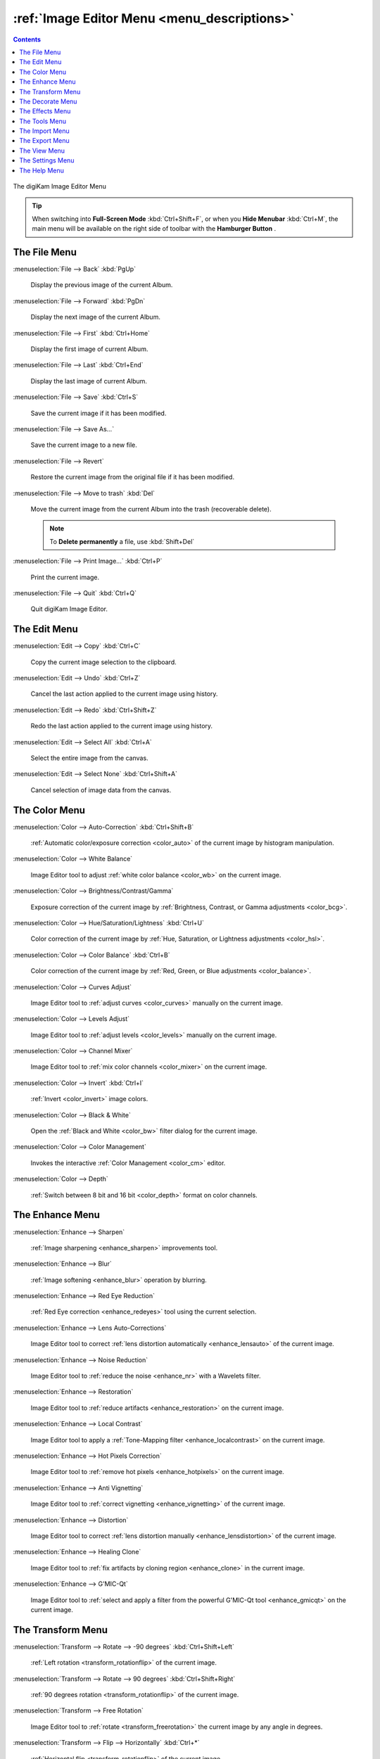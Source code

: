 .. meta::
   :description: digiKam Image Editor Menu Descriptions
   :keywords: digiKam, documentation, user manual, photo management, open source, free, learn, easy, menu, image editor

.. metadata-placeholder

   :authors: - digiKam Team

   :license: see Credits and License page for details (https://docs.digikam.org/en/credits_license.html)

.. _menu_imageeditor:

:ref:`Image Editor Menu <menu_descriptions>`
============================================

.. contents::

.. figure:: images/menu_image_editor.webp
    :alt:
    :align: center

    The digiKam Image Editor Menu

.. tip::

    .. |icon_hamburger| image:: images/menu_icon_hamburger.webp

    When switching into **Full-Screen Mode** :kbd:`Ctrl+Shift+F`, or when you **Hide Menubar** :kbd:`Ctrl+M`, the main menu will be available on the right side of toolbar with the **Hamburger Button** |icon_hamburger|.

.. _menu_editorfile:

The File Menu
-------------

:menuselection:`File --> Back` :kbd:`PgUp`

    Display the previous image of the current Album.

:menuselection:`File --> Forward` :kbd:`PgDn`

    Display the next image of the current Album.

:menuselection:`File --> First` :kbd:`Ctrl+Home`

    Display the first image of current Album.

:menuselection:`File --> Last` :kbd:`Ctrl+End`

    Display the last image of current Album.

:menuselection:`File --> Save` :kbd:`Ctrl+S`

    Save the current image if it has been modified.

:menuselection:`File --> Save As...`

    Save the current image to a new file.

:menuselection:`File --> Revert`

    Restore the current image from the original file if it has been modified.

:menuselection:`File --> Move to trash` :kbd:`Del`

    Move the current image from the current Album into the trash (recoverable delete).

    .. note::

        To **Delete permanently** a file, use :kbd:`Shift+Del`

:menuselection:`File --> Print Image...` :kbd:`Ctrl+P`

    Print the current image.

:menuselection:`File --> Quit` :kbd:`Ctrl+Q`

    Quit digiKam Image Editor.

.. _menu_editoredit:

The Edit Menu
-------------

:menuselection:`Edit --> Copy` :kbd:`Ctrl+C`

    Copy the current image selection to the clipboard.

:menuselection:`Edit --> Undo` :kbd:`Ctrl+Z`

    Cancel the last action applied to the current image using history.

:menuselection:`Edit --> Redo` :kbd:`Ctrl+Shift+Z`

    Redo the last action applied to the current image using history.

:menuselection:`Edit --> Select All` :kbd:`Ctrl+A`

    Select the entire image from the canvas.

:menuselection:`Edit --> Select None` :kbd:`Ctrl+Shift+A`

    Cancel selection of image data from the canvas.

.. _menu_editorcolor:

The Color Menu
--------------

:menuselection:`Color --> Auto-Correction` :kbd:`Ctrl+Shift+B`

    :ref:`Automatic color/exposure correction <color_auto>` of the current image by histogram manipulation.

:menuselection:`Color --> White Balance`

    Image Editor tool to adjust :ref:`white color balance <color_wb>` on the current image.

:menuselection:`Color --> Brightness/Contrast/Gamma`

    Exposure correction of the current image by :ref:`Brightness, Contrast, or Gamma adjustments <color_bcg>`.

:menuselection:`Color --> Hue/Saturation/Lightness` :kbd:`Ctrl+U`

    Color correction of the current image by :ref:`Hue, Saturation, or Lightness adjustments <color_hsl>`.

:menuselection:`Color --> Color Balance` :kbd:`Ctrl+B`

    Color correction of the current image by :ref:`Red, Green, or Blue adjustments <color_balance>`.

:menuselection:`Color --> Curves Adjust`

    Image Editor tool to :ref:`adjust curves <color_curves>` manually on the current image.

:menuselection:`Color --> Levels Adjust`

    Image Editor tool to :ref:`adjust levels <color_levels>` manually on the current image.

:menuselection:`Color --> Channel Mixer`

    Image Editor tool to :ref:`mix color channels <color_mixer>` on the current image.

:menuselection:`Color --> Invert` :kbd:`Ctrl+I`

    :ref:`Invert <color_invert>` image colors.

:menuselection:`Color --> Black & White`

    Open the :ref:`Black and White <color_bw>` filter dialog for the current image.

:menuselection:`Color --> Color Management`

    Invokes the interactive :ref:`Color Management <color_cm>` editor.

:menuselection:`Color --> Depth`

    :ref:`Switch between 8 bit and 16 bit <color_depth>` format on color channels.

.. _menu_editorenhance:

The Enhance Menu
----------------

:menuselection:`Enhance --> Sharpen`

    :ref:`Image sharpening <enhance_sharpen>` improvements tool.

:menuselection:`Enhance --> Blur`

    :ref:`Image softening <enhance_blur>` operation by blurring.

:menuselection:`Enhance --> Red Eye Reduction`

    :ref:`Red Eye correction <enhance_redeyes>` tool using the current selection.

:menuselection:`Enhance --> Lens Auto-Corrections`

    Image Editor tool to correct :ref:`lens distortion automatically <enhance_lensauto>` of the current image.

:menuselection:`Enhance --> Noise Reduction`

    Image Editor tool to :ref:`reduce the noise <enhance_nr>` with a Wavelets filter.

:menuselection:`Enhance --> Restoration`

    Image Editor tool to :ref:`reduce artifacts <enhance_restoration>` on the current image.

:menuselection:`Enhance --> Local Contrast`

    Image Editor tool to apply a :ref:`Tone-Mapping filter <enhance_localcontrast>` on the current image.

:menuselection:`Enhance --> Hot Pixels Correction`

    Image Editor tool to :ref:`remove hot pixels <enhance_hotpixels>` on the current image.

:menuselection:`Enhance --> Anti Vignetting`

    Image Editor tool to :ref:`correct vignetting <enhance_vignetting>` of the current image.

:menuselection:`Enhance --> Distortion`

    Image Editor tool to correct :ref:`lens distortion manually <enhance_lensdistortion>` of the current image.

:menuselection:`Enhance --> Healing Clone`

    Image Editor tool to :ref:`fix artifacts by cloning region <enhance_clone>` in the current image.

:menuselection:`Enhance --> G'MIC-Qt`

    Image Editor tool to :ref:`select and apply a filter from the powerful G'MIC-Qt tool <enhance_gmicqt>` on the current image.

.. _menu_editortransform:

The Transform Menu
------------------

:menuselection:`Transform --> Rotate --> -90 degrees` :kbd:`Ctrl+Shift+Left`

    :ref:`Left rotation <transform_rotationflip>` of the current image.

:menuselection:`Transform --> Rotate --> 90 degrees` :kbd:`Ctrl+Shift+Right`

    :ref:`90 degrees rotation <transform_rotationflip>` of the current image.

:menuselection:`Transform --> Free Rotation`

    Image Editor tool to :ref:`rotate <transform_freerotation>` the current image by any angle in degrees.

:menuselection:`Transform --> Flip --> Horizontally` :kbd:`Ctrl+*`

    :ref:`Horizontal flip <transform_rotationflip>` of the current image.

:menuselection:`Transform --> Flip --> Vertically` :kbd:`Ctrl+/`

    :ref:`Vertical flip <transform_rotationflip>` of the current image.

:menuselection:`Transform --> Crop` :kbd:`Ctrl+X`

    :ref:`Crop <transform_crop>` image to the current selection.

:menuselection:`Transform --> Resize`

    :ref:`Resize <transform_resize>` (reduce or blow-up) the current image to the appropriate factor or dimensions.

:menuselection:`Transform --> Aspect Ratio Crop`

    Crop the current image using an :ref:`constrained aspect ratio <transform_proportionalcrop>`.

:menuselection:`Transform --> Shear`

    Image Editor tool to :ref:`Shear <transform_shear>` the current image horizontally or vertically.

:menuselection:`Transform --> Perspective Adjustment`

    Image Editor tool to adjust :ref:`Perspective <transform_perspective>` of the current image.

:menuselection:`Transform --> Liquid Rescale`

    Image Editor tool to adjust :ref:`resizing pictures non uniformly while preserving their features <transform_liquidrescale>` of the current image.

.. _menu_editordecorate:

The Decorate Menu
-----------------

:menuselection:`Decorate --> Apply Texture`

    Image Editor tool to :ref:`apply decorative texture <decorate_texture>` over the current image.

:menuselection:`Decorate --> Add Border`

    Image Editor tool to :ref:`add a decorative border <decorate_border>` around the current image.

:menuselection:`Decorate --> Insert Text`

    Image Editor tool to :ref:`insert text <decorate_inserttext>` over the current image.

.. _menu_editoreffects:

The Effects Menu
----------------

:menuselection:`Effects --> Color Effects`

    Image Editor :ref:`color effects <effects_color>` tool.

:menuselection:`Effects --> Add Film Grain`

    Image Editor filter for to :ref:`adding Film Grain <effects_filmgrain>`.

:menuselection:`Effects --> Oil paint`

    Image Editor filter to :ref:`simulate Oil Painting <effects_oilpaint>`.

:menuselection:`Effects --> Charcoal Drawing`

    Image Editor filter to :ref:`simulate Charcoal Drawing <effects_charcoal>`.

:menuselection:`Effects --> Emboss`

    Image Editor :ref:`Emboss filter <effects_emboss>`.

:menuselection:`Effects --> Distortion Effects`

    Image Editor filter set with :ref:`distortion special effects <effects_distortion>`.

:menuselection:`Effects --> Blur Effects`

    Image Editor filter set with :ref:`blurring special effects <effects_blur>` on.

:menuselection:`Effects --> Raindrops`

    Image Editor filter to :ref:`add Rain Drops <effects_raindrops>`.

.. _menu_editorview:

The Tools Menu
--------------

See description from :ref:`Main Window <menu_maintools>` section about Generic plugins.

The Import Menu
---------------

See description from :ref:`Main Window <menu_mainimport>` section about Import plugins.

The Export Menu
---------------

See description from :ref:`Main Window <menu_mainexport>` section about Export plugins.

The View Menu
-------------

:menuselection:`View --> Zoom In` :kbd:`Ctrl++`

    Increase the zoom factor on the current image.

:menuselection:`View --> Zoom Out` :kbd:`Ctrl+-`

    Decrease the zoom factor on the current image.

:menuselection:`View --> Fit to Window` :kbd:`Ctrl+Shift+A`

    Toggle between fit-to-window zoom or 100% image zoom size.

:menuselection:`View --> Fit to Selection` :kbd:`Ctrl+Shift+S`

    Make the selection fit the window.

**Slideshow** option is the same entry available in :ref:`Main Window <menu_mainslideshow>`.

**Presentation** option is the same entry available in :ref:`Main Window <menu_mainpresentation>`.

**OpenGL Image Viewer** option is the same entry available in :ref:`Main Window <menu_mainopenglviewer>`.

**Full Screen Mode** option is the same entry available in :ref:`Main Window <menu_mainfullscreen>`.

**Color Managed View** option is the same entry available in :ref:`Main Window <menu_maincolormanaged>`.

The Settings Menu
-----------------

See description from :ref:`Main Window <menu_mainsettings>` section.

The Help Menu
-------------

See description from :ref:`Main Window <menu_mainhelp>` section.
